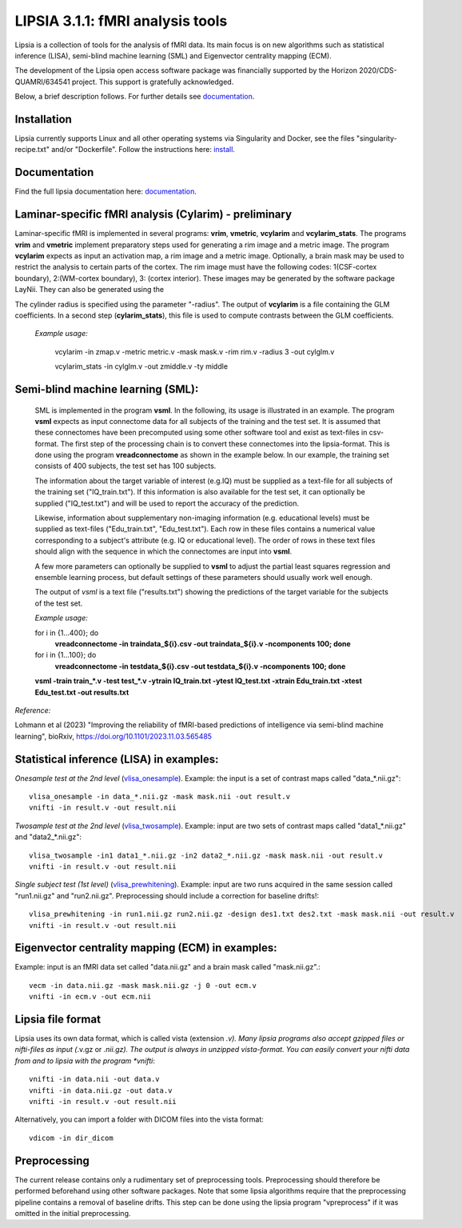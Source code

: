 
LIPSIA 3.1.1: fMRI analysis tools
======================================

Lipsia is a collection of tools for the analysis of fMRI data. Its main focus is on new algorithms
such as statistical inference (LISA), semi-blind machine learning (SML) and Eigenvector centrality mapping (ECM).

The development of the Lipsia open access software package was financially supported by the Horizon 2020/CDS-QUAMRI/634541 project. 
This support is gratefully acknowledged.

Below, a brief description follows. For further details see `documentation`_.



Installation
```````````````````````
Lipsia currently supports Linux and all other operating systems via Singularity and Docker, see the files
"singularity-recipe.txt" and/or "Dockerfile". Follow the instructions here: `install`_.


Documentation
```````````````````````
Find the full lipsia documentation here: `documentation`_.



Laminar-specific fMRI analysis (Cylarim) - preliminary
``````````````````````````````````````````````````````````````

Laminar-specific fMRI is implemented in several programs: **vrim**, **vmetric**, **vcylarim** and **vcylarim_stats**.
The programs **vrim** and **vmetric** implement preparatory steps used for generating a rim image and a metric image.
The program **vcylarim** expects as input an activation map, a rim image and
a metric image. Optionally, a brain mask may be used to restrict the analysis to certain parts of the cortex.
The rim image must have the following codes: 1(CSF-cortex boundary), 2:(WM-cortex boundary), 3: (cortex interior).
These images may be generated by the software package LayNii. They can also be generated using the


The cylinder radius is specified using the parameter "-radius". The output of  **vcylarim** is a file containing
the GLM coefficients. In a second step (**cylarim_stats**), this file is used to 
compute contrasts between the GLM coefficients.

  
  *Example usage:*

    vcylarim -in zmap.v -metric metric.v -mask mask.v -rim rim.v -radius 3 -out cylglm.v
    
    vcylarim_stats -in cylglm.v -out zmiddle.v -ty middle





Semi-blind machine learning (SML):
```````````````````````````````````````````````````

  SML is implemented in the program **vsml**. In the following, its usage is illustrated in an example.  
  The program **vsml** expects as input connectome data for all subjects of the training and the test set.
  It is assumed that these connectomes have been precomputed using some other software tool and exist as text-files in csv-format.
  The first step of the processing chain is to convert these connectomes into the lipsia-format. 
  This is done using the program **vreadconnectome** as shown in the example below. 
  In our example, the training set consists of 400 subjects, the test set has 100 subjects. 
  
  The information about the target variable of interest (e.g.IQ) must be supplied as a text-file for all subjects of the
  training set ("IQ_train.txt"). If this information is also available for the test set, 
  it can optionally be supplied ("IQ_test.txt") and will be used to report the accuracy of the prediction.
  
  Likewise, information about supplementary non-imaging information 
  (e.g. educational levels) must be supplied as text-files ("Edu_train.txt", "Edu_test.txt"). 
  Each row in these files contains a numerical value corresponding to a subject's attribute (e.g. IQ or educational level). 
  The order of rows in these text files should align with the sequence in which the connectomes are input into **vsml**.
  
  A few more parameters can optionally be supplied to **vsml** to adjust the partial least squares regression and ensemble learning process,
  but default settings of these parameters should usually work well enough. 

  The output of *vsml* is a text file ("results.txt") showing the predictions of the target variable for the subjects of the test set.
  
  
  
  *Example usage:*
  
  for i in {1...400}; do
    **vreadconnectome -in traindata_${i}.csv -out traindata_${i}.v -ncomponents 100; done**
  
  for i in {1...100}; do
    **vreadconnectome -in testdata_${i}.csv -out testdata_${i}.v -ncomponents 100; done**
  
  **vsml -train train_\*.v -test test_\*.v -ytrain IQ_train.txt -ytest IQ_test.txt -xtrain Edu_train.txt -xtest Edu_test.txt -out results.txt**




*Reference:*
  
Lohmann et al (2023) "Improving the reliability of fMRI-based predictions of intelligence via semi-blind machine learning", bioRxiv, https://doi.org/10.1101/2023.11.03.565485



Statistical inference (LISA) in examples:
```````````````````````````````````````````````````

*Onesample test at the 2nd level* (`vlisa_onesample`_). 
Example: the input is a set of contrast maps called "data_*.nii.gz"::

  vlisa_onesample -in data_*.nii.gz -mask mask.nii -out result.v
  vnifti -in result.v -out result.nii


*Twosample test at the 2nd level* (`vlisa_twosample`_). 
Example: input are two sets of contrast maps called "data1_*.nii.gz" and "data2_*.nii.gz"::

  vlisa_twosample -in1 data1_*.nii.gz -in2 data2_*.nii.gz -mask mask.nii -out result.v
  vnifti -in result.v -out result.nii


*Single subject test (1st level)* (`vlisa_prewhitening`_). 
Example: input are two runs acquired in the same session called "run1.nii.gz" and "run2.nii.gz".
Preprocessing should include a correction for baseline drifts!::


  vlisa_prewhitening -in run1.nii.gz run2.nii.gz -design des1.txt des2.txt -mask mask.nii -out result.v 
  vnifti -in result.v -out result.nii



Eigenvector centrality mapping (ECM) in examples:
```````````````````````````````````````````````````

Example: input is an fMRI data set called "data.nii.gz" and a brain mask called "mask.nii.gz".::

  vecm -in data.nii.gz -mask mask.nii.gz -j 0 -out ecm.v
  vnifti -in ecm.v -out ecm.nii




Lipsia file format
```````````````````````````````````````
Lipsia uses its own data format, which is called vista (extension *.v).
Many lipsia programs also accept gzipped files or nifti-files as input (*.v.gz or *.nii.gz).
The output is always in unzipped vista-format.
You can easily convert your nifti data from and to lipsia with the program *vnifti*::

  vnifti -in data.nii -out data.v
  vnifti -in data.nii.gz -out data.v
  vnifti -in result.v -out result.nii


Alternatively, you can import a folder with DICOM files into the vista format::

  vdicom -in dir_dicom



Preprocessing
```````````````````````
The current release contains only a rudimentary set of preprocessing tools.
Preprocessing should therefore be performed beforehand using other software packages.
Note that some lipsia algorithms require that the preprocessing pipeline
contains a removal of baseline drifts.
This step can be done using the lipsia program "vpreprocess" if it was omitted
in the initial preprocessing.



.. _install: INSTALL.rst
.. _documentation: docs/index_github.rst


.. _vlisa_onesample: docs/stats/vlisa_onesample.rst
.. _vlisa_twosample: docs/stats/vlisa_twosample.rst
.. _vlisa_prewhitening: docs/stats/vlisa_prewhitening.rst
